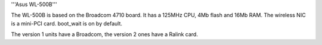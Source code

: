 '''Asus WL-500B'''

The WL-500B is based on the Broadcom 4710 board. It has a 125MHz CPU, 4Mb flash and 16Mb RAM.
The wireless NIC is a mini-PCI card. boot_wait is on by default.

The version 1 units have a Broadcom, the version 2 ones have a Ralink card.
